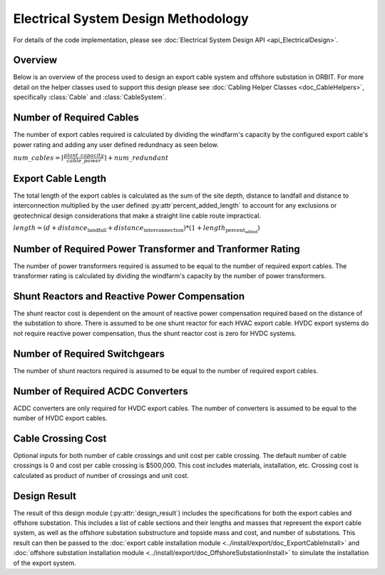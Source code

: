 Electrical System Design Methodology
====================================

For details of the code implementation, please see
:doc:`Electrical System Design API <api_ElectricalDesign>`.

Overview
--------

Below is an overview of the process used to design an export cable system and
offshore substation in ORBIT. For more detail on the helper classes used to
support this design please see :doc:`Cabling Helper Classes <doc_CableHelpers>`,
specifically :class:`Cable` and :class:`CableSystem`.


Number of Required Cables
---------
The number of export cables required is calculated by dividing the windfarm's
capacity by the configured export cable's power rating and adding any user
defined redundnacy as seen below.

:math:`num\_cables = \lceil\frac{plant\_capacity}{cable\_power}\rceil + num\_redundant`


Export Cable Length
---------
The total length of the export cables is calculated as the sum of the site
depth, distance to landfall and distance to interconnection multiplied by the
user defined :py:attr`percent_added_length` to account for any exclusions or
geotechnical design considerations that make a straight line cable route
impractical.

:math:`length = (d + distance_\text{landfall} + distance_\text{interconnection}) * (1 + length_\text{percent_added})`


Number of Required Power Transformer and Tranformer Rating
---------
The number of power transformers required is assumed to be equal to the number
of required export cables. The transformer rating is calculated by dividing the
windfarm's capacity by the number of power transformers.


Shunt Reactors and Reactive Power Compensation
---------
The shunt reactor cost is dependent on the amount of reactive power compensation
required based on the distance of the substation to shore. There is assumed to be
one shunt reactor for each HVAC export cable. HVDC export systems do not require
reactive power compensation, thus the shunt reactor cost is zero for HVDC systems.


Number of Required Switchgears
---------
The number of shunt reactors required is assumed to be equal to the number of
required export cables.


Number of Required AC\DC Converters
---------
AC\DC converters are only required for HVDC export cables. The number of converters
is assumed to be equal to the number of HVDC export cables.


Cable Crossing Cost
---------
Optional inputs for both number of cable crossings and unit cost per cable
crossing.  The default number of cable crossings is 0 and cost per cable
crossing is $500,000. This cost includes materials, installation, etc. Crossing
cost is calculated as product of number of crossings and unit cost.


Design Result
---------
The result of this design module (:py:attr:`design_result`) includes the
specifications for both the export cables and offshore substation. This includes
a list of cable sections and their lengths and masses that represent the export
cable system, as well as the offshore substation substructure and topside mass
and cost, and number of substations. This result can then be passed to the
:doc:`export cable installation module <../install/export/doc_ExportCableInstall>` and
:doc:`offshore substation installation module <../install/export/doc_OffshoreSubstationInstall>`
to simulate the installation of the export system.
